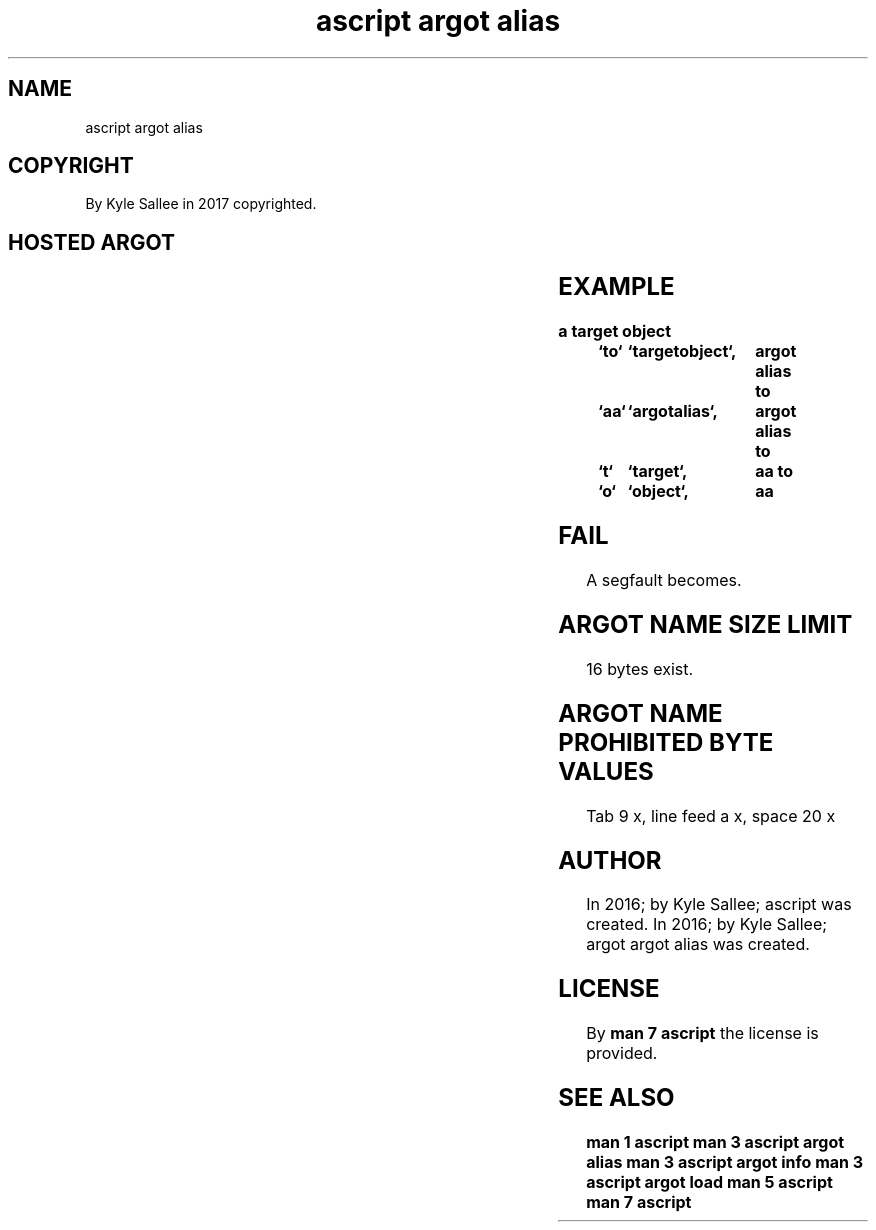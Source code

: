 .TH "ascript argot alias" 3
.SH NAME
.EX
ascript argot alias

.SH COPYRIGHT
.EX
By Kyle Sallee in 2017 copyrighted.

.SH HOSTED ARGOT
.EX
.TS
llll.
\fBargot	require	require	task\fR
argot alias	`new_name`	`old_name`	For the argot a new name make.
.TE
.ta T 8n

.SH EXAMPLE
.EX
.ta T 8n
.in -8
\fB
a
target object	`to`	`targetobject`,	argot alias
to		`aa`	`argotalias`,	argot alias
to		`t`	`target`,	aa
to		`o`	`object`,	aa
\fR
.in

.SH FAIL
.EX
A segfault becomes.

.SH ARGOT NAME SIZE LIMIT
.EX
16 bytes exist.

.SH ARGOT NAME PROHIBITED BYTE VALUES
.EX
Tab         9 x,
line feed   a x,
space      20 x

.SH AUTHOR
.EX
In 2016; by Kyle Sallee; ascript             was created.
In 2016; by Kyle Sallee; argot   argot alias was created.

.SH LICENSE
.EX
By \fBman 7 ascript\fR the license is provided.

.SH SEE ALSO
.EX
\fB
man 1 ascript
man 3 ascript argot alias
man 3 ascript argot info
man 3 ascript argot load
man 5 ascript
man 7 ascript
\fR
